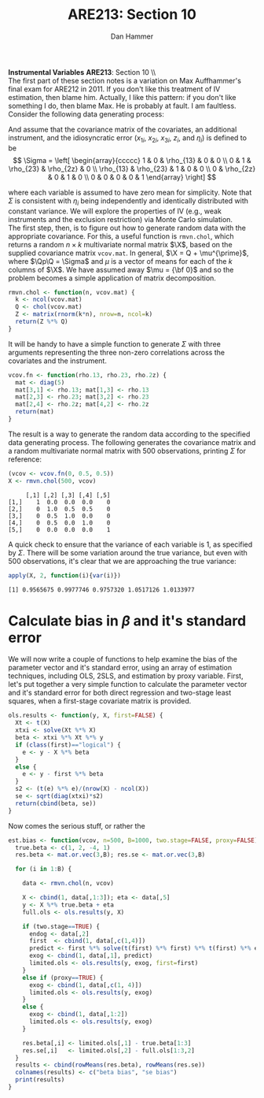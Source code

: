 #+AUTHOR:      Dan Hammer
#+TITLE:       ARE213: Section 10
#+OPTIONS:     toc:nil num:nil 
#+LATEX_HEADER: \usepackage{mathrsfs}
#+LATEX_HEADER: \usepackage{graphicx}
#+LATEX_HEADER: \usepackage{booktabs}
#+LATEX_HEADER: \usepackage{dcolumn}
#+LATEX_HEADER: \usepackage{subfigure}
#+LATEX_HEADER: \usepackage[margin=1in]{geometry}
#+LATEX_HEADER: \RequirePackage{fancyvrb}
#+LATEX_HEADER: \DefineVerbatimEnvironment{verbatim}{Verbatim}{fontsize=\small,formatcom = {\color[rgb]{0.1,0.2,0.9}}}
#+LATEX: \renewcommand{\E}{\mathbb{E}}
#+LATEX: \renewcommand{\P}{\mathbb{P}}
#+LATEX: \renewcommand{\x}{{\bf x}}
#+LATEX: \renewcommand{\In}{\mathbb{I}_N}
#+LATEX: \renewcommand{\It}{\mathbb{I}_T}
#+LATEX: \renewcommand{\Int}{\mathbb{I}_{NT}}
#+LATEX: \renewcommand{\iN}{\iota}
#+LATEX: \renewcommand{\iT}{\kappa}
#+LATEX: \renewcommand{\eit}{\epsilon_{it}}
#+LATEX: \renewcommand{\lt}{\lambda_{t}}
#+LATEX: \renewcommand{\uit}{u_{it}}
#+LATEX: \renewcommand{\u}{{\bf u}}
#+LATEX: \renewcommand{\c}{{\bf c}}
#+LATEX: \renewcommand{\X}{{\bf X}}
#+LATEX: \renewcommand{\Zt}{{\bf Z}_2}
#+LATEX: \renewcommand{\Ztp}{{\bf Z}_2^{\prime}}
#+LATEX: \renewcommand{\Zo}{{\bf Z}_1}
#+LATEX: \renewcommand{\Zop}{{\bf Z}_1^{\prime}}
#+LATEX: \renewcommand{\Q}{{\bf Q}}
#+LATEX: \renewcommand{\Qp}{{\bf Q^{\prime}}}
#+LATEX: \renewcommand{\A}{{\bf A}}
#+LATEX: \renewcommand{\Xp}{{\bf X^{\prime}}}
#+LATEX: \renewcommand{\Ap}{{\bf A^{\prime}}}
#+LATEX: \renewcommand{\y}{{\bf y}}
#+LATEX: \renewcommand{\eps}{{\bf \epsilon}}
#+LATEX: \renewcommand{\with}{\hspace{8pt}\mbox{with}\hspace{6pt}}
#+LATEX: \setlength{\parindent}{0in}
#+STARTUP: fninline
#+AUTHOR: 
#+TITLE: 

*Instrumental Variables* \hfill
*ARE213*: Section 10 \\ \\

The first part of these section notes is a variation on Max
Auffhammer's final exam for ARE212 in 2011.  If you don't like this
treatment of IV estimation, then blame him.  Actually, I like this
pattern: if you don't like something I do, then blame Max.  He is
probably at fault.  I am faultless.  Consider the following data
generating process:
\begin{equation}
y_i = \beta_0 + \beta_1 x_{1i} + \beta_2 x_{2i} + \beta_3 x_{3i} + \eta_i \with \eta_i \sim N(0,1)
\end{equation} 

And assume that the covariance matrix of the covariates, an additional
instrument, and the idiosyncratic error ($x_{1i}$, $x_{2i}$, $x_{3i}$,
$z_{i}$, and $\eta_i$) is defined to be
$$
\Sigma = \left[  
\begin{array}{ccccc}
1 & 0 & \rho_{13} & 0 & 0 \\
0 & 1 & \rho_{23} & \rho_{2z} & 0 \\
\rho_{13} & \rho_{23} & 1 & 0 & 0 \\
0 & \rho_{2z} & 0 & 1 & 0 \\
0 & 0 & 0 & 0 & 1
\end{array}
\right]
$$

where each variable is assumed to have zero mean for simplicity. Note
that $\Sigma$ is consistent with $\eta_i$ being independently and
identically distributed with constant variance.  We will explore the
properties of IV (e.g., weak instruments and the exclusion
restriction) via Monte Carlo simulation. \\

The first step, then, is to figure out how to generate random data
with the appropriate covariance.  For this, a useful function is
=rmvn.chol=, which returns a random $n \times k$ multivariate normal
matrix $\X$, based on the supplied covariance matrix =vcov.mat=.  In
general, $\X = Q + \mu^{\prime}$, where $\Qp\Q = \Sigma$ and $\mu$ is a
vector of means for each of the $k$ columns of $\X$.  We have assumed
away $\mu = {\bf 0}$ and so the problem becomes a simple application
of matrix decomposition.

#+BEGIN_SRC R :results none :exports code :session :tangle yes
rmvn.chol <- function(n, vcov.mat) {
  k <- ncol(vcov.mat)
  Q <- chol(vcov.mat)
  Z <- matrix(rnorm(k*n), nrow=n, ncol=k)
  return(Z %*% Q)
}
#+END_SRC

#+RESULTS:

It will be handy to have a simple function to generate $\Sigma$ with
three arguments representing the three non-zero correlations across
the covariates and the instrument.  

#+BEGIN_SRC R :results none :exports code :session :tangle yes
vcov.fn <- function(rho.13, rho.23, rho.2z) {
  mat <- diag(5)
  mat[3,1] <- rho.13; mat[1,3] <- rho.13
  mat[2,3] <- rho.23; mat[3,2] <- rho.23
  mat[2,4] <- rho.2z; mat[4,2] <- rho.2z
  return(mat)
}
#+END_SRC

#+RESULTS:

The result is a way to generate the random data according to the
specified data generating process.  The following generates the
covariance matrix and a random multivariate normal matrix with 500
observations, printing $\Sigma$ for reference:

#+BEGIN_SRC R :results output :exports both :tangle yes :session
(vcov <- vcov.fn(0, 0.5, 0.5))
X <- rmvn.chol(500, vcov)
#+END_SRC

#+RESULTS:
:      [,1] [,2] [,3] [,4] [,5]
: [1,]    1  0.0  0.0  0.0    0
: [2,]    0  1.0  0.5  0.5    0
: [3,]    0  0.5  1.0  0.0    0
: [4,]    0  0.5  0.0  1.0    0
: [5,]    0  0.0  0.0  0.0    1

A quick check to ensure that the variance of each variable is 1, as
specified by $\Sigma$.  There will be some variation around the true
variance, but even with 500 observations, it's clear that we are
approaching the true variance:

#+BEGIN_SRC R :results output :exports both :tangle yes :session
apply(X, 2, function(i){var(i)})
#+END_SRC

#+RESULTS:
: [1] 0.9565675 0.9977746 0.9757320 1.0517126 1.0133977

* Calculate bias in $\beta$ and it's standard error

We will now write a couple of functions to help examine the bias of
the parameter vector and it's standard error, using an array of
estimation techniques, including OLS, 2SLS, and estimation by proxy
variable.  First, let's put together a very simple function to
calculate the parameter vector and it's standard error for both direct
regression and two-stage least squares, when a first-stage covariate
matrix is provided.  

#+BEGIN_SRC R :results none :exports code :session :tangle yes
ols.results <- function(y, X, first=FALSE) {
  Xt <- t(X)
  xtxi <- solve(Xt %*% X)
  beta <- xtxi %*% Xt %*% y
  if (class(first)=="logical") {
    e <- y - X %*% beta
  }
  else {
    e <- y - first %*% beta
  }
  s2 <- (t(e) %*% e)/(nrow(X) - ncol(X))
  se <- sqrt(diag(xtxi)*s2)
  return(cbind(beta, se))
}
#+END_SRC

Now comes the serious stuff, or rather the 

#+BEGIN_SRC R  :exports code :tangle yes
est.bias <- function(vcov, n=500, B=1000, two.stage=FALSE, proxy=FALSE) {
  true.beta <- c(1, 2, -4, 1)
  res.beta <- mat.or.vec(3,B); res.se <- mat.or.vec(3,B)

  for (i in 1:B) {

    data <- rmvn.chol(n, vcov)

    X <- cbind(1, data[,1:3]); eta <- data[,5]
    y <- X %*% true.beta + eta
    full.ols <- ols.results(y, X)

    if (two.stage==TRUE) {
      endog <- data[,2]
      first  <- cbind(1, data[,c(1,4)])
      predict <- first %*% solve(t(first) %*% first) %*% t(first) %*% endog
      exog <- cbind(1, data[,1], predict)
      limited.ols <- ols.results(y, exog, first=first)
    }
    else if (proxy==TRUE) {
      exog <- cbind(1, data[,c(1, 4)])
      limited.ols <- ols.results(y, exog)
    }
    else {
      exog <- cbind(1, data[,1:2])
      limited.ols <- ols.results(y, exog)
    }

    res.beta[,i] <- limited.ols[,1] - true.beta[1:3]
    res.se[,i]   <- limited.ols[,2] - full.ols[1:3,2]
  }
  results <- cbind(rowMeans(res.beta), rowMeans(res.se))
  colnames(results) <- c("beta bias", "se bias")
  print(results)
}
#+END_SRC
